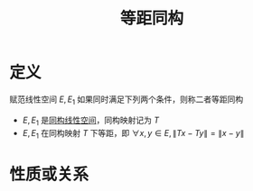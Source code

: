 #+title: 等距同构
#+roam_tags: 泛函分析
#+roam_alias:

* 定义
赋范线性空间 \(E, E_1\) 如果同时满足下列两个条件，则称二者等距同构
- \(E, E_1\) 是[[file:20201019103216-同构映射和同构的线性空间.org][同构线性空间]]，同构映射记为 \(T\)
- \(E, E_1\) 在同构映射 \(T\) 下等距，即 \(\forall x,y \in E, \lVert Tx-Ty \rVert = \lVert x-y \rVert \)

* 性质或关系
